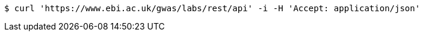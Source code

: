 [source,bash]
----
$ curl 'https://www.ebi.ac.uk/gwas/labs/rest/api' -i -H 'Accept: application/json'
----
